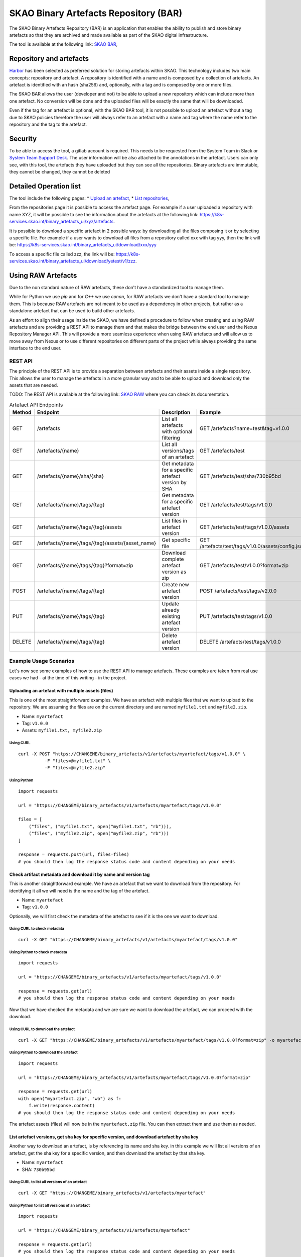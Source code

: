 **************************************
SKAO Binary Artefacts Repository (BAR)
**************************************

The SKAO Binary Artefacts Repository (BAR) is an application that enables the ability to publish and store binary artefacts so that they are archived and made available as part of the SKAO digital infrastructure.

The tool is available at the following link: `SKAO BAR <https://k8s-services.skao.int/binary_artefacts_ui/upload>`__, 

Repository and artefacts
========================
`Harbor <goharbor.io>`__ has been selected as preferred solution for storing artefacts within SKAO. This technology includes two main concepts: repository and artefact. A repository is identified with a name and is composed by a collection of artefacts. 
An artefact is identified with an hash (sha256) and, optionally, with a tag and is composed by one or more files. 

The SKAO BAR allows the user (developer and not) to be able to upload a new repository which can include more than one artefact. No conversion will be done and the uploaded files will be exactly the same that will be downloaded. 

Even if the tag for an artefact is optional, with the SKAO BAR tool, it is not possible to upload an artefact without a tag due to SKAO policies therefore the user will always refer to an artefact with a name and tag where the name refer to the repository and the tag to the artefact. 

Security
========

To be able to access the tool, a gitlab account is required. This needs to be requested from the System Team in Slack or `System Team Support Desk <https://jira.skatelescope.org/servicedesk/customer/portal/166>`__. The user information will be also attached to the annotations in the artefact. Users can only see, with this tool, the artefacts they have uploaded but they can see all the repositories. Binary artefacts are immutable, they cannot be changed, they cannot be deleted

Detailed Operation list
=======================

The tool include the following pages: 
* `Upload an artefact <https://k8s-services.skao.int/binary_artefacts_ui/upload>`__, 
* `List repositories <https://k8s-services.skao.int/binary_artefacts_ui/repositories>`__,

From the repositories page it is possible to access the artefact page. For example if a user uploaded a repository with name XYZ, it will be possible to see the information about the artefacts at the following link: https://k8s-services.skao.int/binary_artefacts_ui/xyz/artefacts.

It is possible to download a specific artefact in 2 possible ways: by downloading all the files composing it or by selecting a specific file. For example if a user wants to download all files from a repository called xxx with tag yyy, then the link will be: https://k8s-services.skao.int/binary_artefacts_ui/download/xxx/yyy

To access a specific file called zzz, the link will be: https://k8s-services.skao.int/binary_artefacts_ui/download/yetest/v1/zzz.

Using RAW Artefacts
====================
Due to the non standard nature of RAW artefacts, these don't have a standardized tool to manage them.

While for Python we use `pip` and for `C++` we use `conan`, for RAW artefacts we don't have a standard tool to manage them. 
This is because RAW artefacts are not meant to be used as a dependency in other projects, but rather as a standalone artefact
that can be used to build other artefacts.

As an effort to align their usage inside the SKAO, we have defined a procedure to follow when creating and using RAW artefacts and are
providing a REST API to manage them and that makes the bridge between the end user and the Nexus Repository Manager API. This will provide
a more seamless experience when using RAW artefacts and will allow us to move away from Nexus or to use different repositories on different
parts of the project while always providing the same interface to the end user.

REST API
--------

The principle of the REST API is to provide a separation between artefacts and their assets inside a single repository. This allows the user to manage the artefacts in a more granular way and to be able to upload and download only the assets that are needed.

TODO: The REST API is available at the following link: `SKAO RAW <https://CHANGEME>`__ where you can check its documentation.

.. list-table:: Artefact API Endpoints
   :widths: 10 40 30 40
   :header-rows: 1

   * - Method
     - Endpoint
     - Description
     - Example
   * - GET
     - /artefacts
     - List all artefacts with optional filtering
     - GET /artefacts?name=test&tag=v1.0.0
   * - GET
     - /artefacts/{name}
     - List all versions/tags of an artefact
     - GET /artefacts/test
   * - GET
     - /artefacts/{name}/sha/{sha}
     - Get metadata for a specific artefact version by SHA
     - GET /artefacts/test/sha/730b95bd
   * - GET
     - /artefacts/{name}/tags/{tag}
     - Get metadata for a specific artefact version
     - GET /artefacts/test/tags/v1.0.0
   * - GET
     - /artefacts/{name}/tags/{tag}/assets
     - List files in artefact version
     - GET /artefacts/test/tags/v1.0.0/assets
   * - GET
     - /artefacts/{name}/tags/{tag}/assets/{asset_name}
     - Get specific file
     - GET /artefacts/test/tags/v1.0.0/assets/config.json
   * - GET
     - /artefacts/{name}/tags/{tag}?format=zip
     - Download complete artefact version as zip
     - GET /artefacts/test/v1.0.0?format=zip
   * - POST
     - /artefacts/{name}/tags/{tag}
     - Create new artefact version
     - POST /artefacts/test/tags/v2.0.0
   * - PUT
     - /artefacts/{name}/tags/{tag}
     - Update already existing artefact version
     - PUT /artefacts/test/tags/v1.0.0
   * - DELETE
     - /artefacts/{name}/tags/{tag}
     - Delete artefact version
     - DELETE /artefacts/test/tags/v1.0.0

Example Usage Scenarios
-----------------------
Let's now see some examples of how to use the REST API to manage artefacts.
These examples are taken from real use cases we had - at the time of this writing - in the project.


Uploading an artefact with multiple assets (files)
``````````````````````````````````````````````````
This is one of the most straightforward examples. We have an artefact with multiple files that we want to upload to the repository.
We are assuming the files are on the current directory and are named ``myfile1.txt`` and ``myfile2.zip``.

- Name: ``myartefact``
- Tag: ``v1.0.0``
- Assets: ``myfile1.txt, myfile2.zip``

Using CURL
^^^^^^^^^^
::

    curl -X POST "https://CHANGEME/binary_artefacts/v1/artefacts/myartefact/tags/v1.0.0" \
              -F "files=@myfile1.txt" \
              -F "files=@myfile2.zip"


Using Python
^^^^^^^^^^^^
::

    import requests

    url = "https://CHANGEME/binary_artefacts/v1/artefacts/myartefact/tags/v1.0.0"
    
    files = [
        ("files", ("myfile1.txt", open("myfile1.txt", "rb"))),
        ("files", ("myfile2.zip", open("myfile2.zip", "rb")))
    ]
    
    response = requests.post(url, files=files)
    # you should then log the response status code and content depending on your needs

Check artifact metadata and download it by name and version tag
```````````````````````````````````````````````````````````````
This is another straightforward example. We have an artefact that we want to download from the repository.
For identifying it all we will need is the name and the tag of the artefact.

- Name: ``myartefact``
- Tag: ``v1.0.0``

Optionally, we will first check the metadata of the artefact to see if it is the one we want to download.

Using CURL to check metadata
^^^^^^^^^^^^^^^^^^^^^^^^^^^^
::

    curl -X GET "https://CHANGEME/binary_artefacts/v1/artefacts/myartefact/tags/v1.0.0"

Using Python to check metadata
^^^^^^^^^^^^^^^^^^^^^^^^^^^^^^
::

    import requests

    url = "https://CHANGEME/binary_artefacts/v1/artefacts/myartefact/tags/v1.0.0"
    
    response = requests.get(url)
    # you should then log the response status code and content depending on your needs

Now that we have checked the metadata and we are sure we want to download the artefact, we can proceed with the download.

Using CURL to download the artefact
^^^^^^^^^^^^^^^^^^^^^^^^^^^^^^^^^^^
::

    curl -X GET "https://CHANGEME/binary_artefacts/v1/artefacts/myartefact/tags/v1.0.0?format=zip" -o myartefact.zip

Using Python to download the artefact
^^^^^^^^^^^^^^^^^^^^^^^^^^^^^^^^^^^^^
::

    import requests

    url = "https://CHANGEME/binary_artefacts/v1/artefacts/myartefact/tags/v1.0.0?format=zip"
    
    response = requests.get(url)
    with open("myartefact.zip", "wb") as f:
        f.write(response.content)
    # you should then log the response status code and content depending on your needs

The artefact assets (files) will now be in the ``myartefact.zip`` file. You can then extract them and use them as needed.

List artefact versions, get sha key for specific version, and download artefact by sha key
``````````````````````````````````````````````````````````````````````````````````````````
Another way to download an artefact, is by referencing its name and sha key.
in this example we will list all versions of an artefact, get the sha key for a specific version, and then download the artefact by that sha key.

- Name: ``myartefact``
- SHA: ``730b95bd``

Using CURL to list all versions of an artefact
^^^^^^^^^^^^^^^^^^^^^^^^^^^^^^^^^^^^^^^^^^^^^^
::

    curl -X GET "https://CHANGEME/binary_artefacts/v1/artefacts/myartefact"

Using Python to list all versions of an artefact
^^^^^^^^^^^^^^^^^^^^^^^^^^^^^^^^^^^^^^^^^^^^^^^^
::

    import requests

    url = "https://CHANGEME/binary_artefacts/v1/artefacts/myartefact"
    
    response = requests.get(url)
    # you should then log the response status code and content depending on your needs

We will now get a json response with all the versions of the artefact. One of the fields of the response will be ``sha256``. This is the sha key we need to download the artefact.

Using CURL to download the artefact by sha key
^^^^^^^^^^^^^^^^^^^^^^^^^^^^^^^^^^^^^^^^^^^^^^
::

    curl -X GET "https://CHANGEME/binary_artefacts/v1/artefacts/myartefact/sha/730b95bd?format=zip" -o myartefact.zip

Using Python to download the artefact by sha key
^^^^^^^^^^^^^^^^^^^^^^^^^^^^^^^^^^^^^^^^^^^^^^^^
::

    import requests

    url = "https://CHANGEME/binary_artefacts/v1/artefacts/myartefact/sha/730b95bd?format=zip"
    
    response = requests.get(url)
    with open("myartefact.zip", "wb") as f:
        f.write(response.content)
    # you should then log the response status code and content depending on your needs

The artefact assets (files) will now be in the ``myartefact.zip`` file. You can then extract them and use them as needed.

List all assets of an artefact version and download a specific asset
````````````````````````````````````````````````````````````````````
In this example we will list all assets of an artefact version and download a specific asset.

- Name: ``myartefact``
- Tag: ``v1.0.0``
- Asset: ``myfile1.txt``

Using CURL to list all assets of an artefact version
^^^^^^^^^^^^^^^^^^^^^^^^^^^^^^^^^^^^^^^^^^^^^^^^^^^^
::

    curl -X GET "https://CHANGEME/binary_artefacts/v1/artefacts/myartefact/tags/v1.0.0/assets"

Using Python to list all assets of an artefact version
^^^^^^^^^^^^^^^^^^^^^^^^^^^^^^^^^^^^^^^^^^^^^^^^^^^^^^
::

    import requests

    url = "https://CHANGEME/binary_artefacts/v1/artefacts/myartefact/tags/v1.0.0/assets"
    
    response = requests.get(url)
    # you should then log the response status code and content depending on your needs

We will now get a json response where the body will be a list of all the assets of the artefact version: ``"myfile1.txt; myfile2.txt"``. Using this information we can now download a specific asset.

Using CURL to download a specific asset
^^^^^^^^^^^^^^^^^^^^^^^^^^^^^^^^^^^^^^^
::

    curl -X GET "https://CHANGEME/binary_artefacts/v1/artefacts/myartefact/tags/v1.0.0/assets/myfile1.txt" -o myfile1.txt

Using Python to download a specific asset
^^^^^^^^^^^^^^^^^^^^^^^^^^^^^^^^^^^^^^^^^
::

    import requests

    url = "https://CHANGEME/binary_artefacts/v1/artefacts/myartefact/tags/v1.0.0/assets/myfile1.txt"
    
    response = requests.get(url)
    with open("myfile1.txt", "wb") as f:
        f.write(response.content)
    # you should then log the response status code and content depending on your needs

The asset will now be in the ``myfile1.txt`` file. You can then use it as needed.